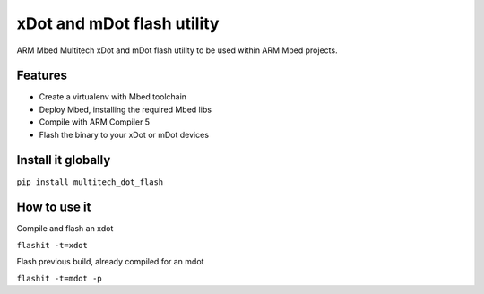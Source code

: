 ===========================
xDot and mDot flash utility
===========================

ARM Mbed Multitech xDot and mDot flash utility to be used within ARM Mbed projects.

Features
--------

- Create a virtualenv with Mbed toolchain
- Deploy Mbed, installing the required Mbed libs
- Compile with ARM Compiler 5
- Flash the binary to your xDot or mDot devices

Install it globally
-------------------

``pip install multitech_dot_flash``

How to use it
-------------

Compile and flash an xdot

``flashit -t=xdot``

Flash previous build, already compiled for an mdot

``flashit -t=mdot -p``
